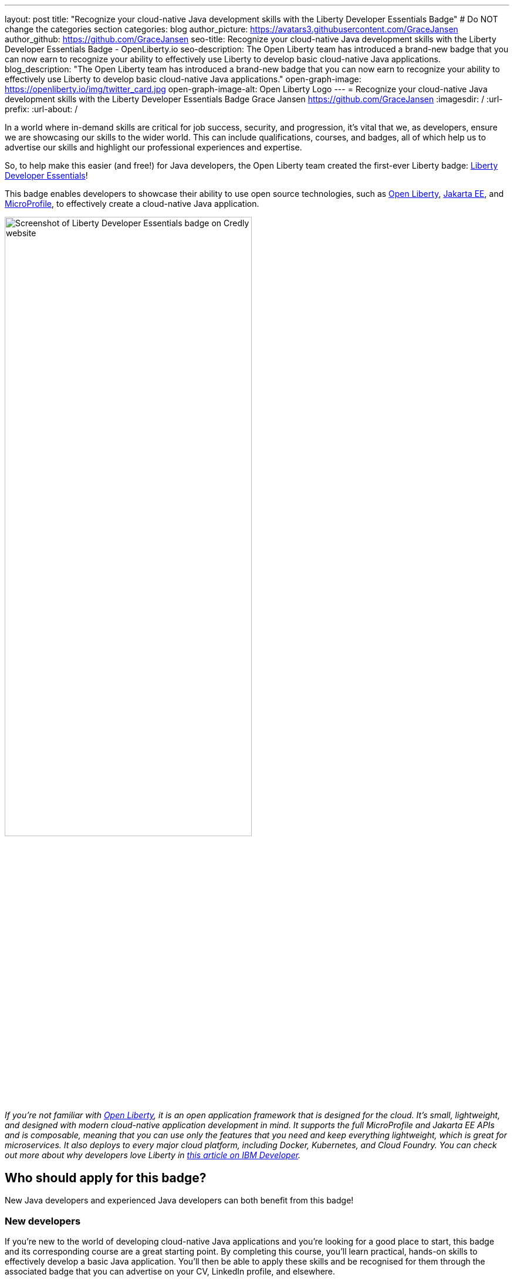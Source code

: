 ---
layout: post
title: "Recognize your cloud-native Java development skills with the Liberty Developer Essentials Badge"
# Do NOT change the categories section
categories: blog
author_picture: https://avatars3.githubusercontent.com/GraceJansen
author_github: https://github.com/GraceJansen
seo-title: Recognize your cloud-native Java development skills with the Liberty Developer Essentials Badge - OpenLiberty.io
seo-description: The Open Liberty team has introduced a brand-new badge that you can now earn to recognize your ability to effectively use Liberty to develop basic cloud-native Java applications.
blog_description: "The Open Liberty team has introduced a brand-new badge that you can now earn to recognize your ability to effectively use Liberty to develop basic cloud-native Java applications."
open-graph-image: https://openliberty.io/img/twitter_card.jpg
open-graph-image-alt: Open Liberty Logo
---
= Recognize your cloud-native Java development skills with the Liberty Developer Essentials Badge
Grace Jansen <https://github.com/GraceJansen>
:imagesdir: /
:url-prefix:
:url-about: /
//Blank line here is necessary before starting the body of the post.

In a world where in-demand skills are critical for job success, security, and progression, it's vital that we, as developers, ensure we are showcasing our skills to the wider world. This can include qualifications, courses, and badges, all of which help us to advertise our skills and highlight our professional experiences and expertise.

So, to help make this easier (and free!) for Java developers, the Open Liberty team created the first-ever Liberty badge: link:https://www.credly.com/org/ibm/badge/liberty-developer-essentials[Liberty Developer Essentials]!

This badge enables developers to showcase their ability to use open source technologies, such as link:https://openliberty.io/[Open Liberty], link:https://jakarta.ee/[Jakarta EE], and link:https://microprofile.io/[MicroProfile], to effectively create a cloud-native Java application.

image::/img/blog/LibertyBadge1.png[Screenshot of Liberty Developer Essentials badge on Credly website,width=70%,align="center"]

__If you're not familiar with link:https://openliberty.io/[Open Liberty], it is an open application framework that is designed for the cloud. It's small, lightweight, and designed with modern cloud-native application development in mind. It supports the full MicroProfile and Jakarta EE APIs and is composable, meaning that you can use only the features that you need and keep everything lightweight, which is great for microservices. It also deploys to every major cloud platform, including Docker, Kubernetes, and Cloud Foundry. You can check out more about why developers love Liberty in link:https://developer.ibm.com/articles/why-cloud-native-java-developers-love-liberty/[this article on IBM Developer].__

== Who should apply for this badge?

New Java developers and experienced Java developers can both benefit from this badge!

=== New developers

If you're new to the world of developing cloud-native Java applications and you're looking for a good place to start, this badge and its corresponding course are a great starting point. By completing this course, you'll learn practical, hands-on skills to effectively develop a basic Java application. You'll then be able to apply these skills and be recognised for them through the associated badge that you can advertise on your CV, LinkedIn profile, and elsewhere.

=== Experienced developers:

Alternatively, if you already have experience developing cloud-native Java applications, you can benefit from this badge as a way to showcase and advertise your skills externally. If you're a developer who is already using Liberty, this is a great way to easily show the experience you have and ability to use Liberty and other enterprise-level, open source technologies and standards to effectively create cloud-native Java applications.

On the other hand, if you're experienced in developing cloud-native Java applications but have not used Liberty before, this course and badge offer you an opportunity to showcase your transferable skills, add Liberty to your tool belt, and widen the range of proven platforms that you can apply your development skills to.


== How can I get this badge?

To earn the badge, there are two core components:

* A hands-on course

* An exam that tests the skills and knowledge learnt through the course

=== Hands-on Course

Developers who complete the link:https://cognitiveclass.ai/courses/essentials-for-java-application-development-with-liberty[Essentials for Cloud-Native Java Application Development] beginner-level course on link:https://cognitiveclass.ai/[cognitiveclass.ai] can earn this badge.

__Note: If you're already an experienced Liberty user, you're also welcome to skip straight to the end exam.__

This course teaches you the essential skills and technologies to create a basic cloud-native Java application with Open Liberty. It is composed of 5 modules that all involve hands-on coding experience using some of the Open Liberty interactive guides.

Course modules:

- Getting started with Open Liberty
- Creating a RESTful web service
- Consuming a RESTful web service
- Injecting dependencies into microservices
- Configuring microservices


image::/img/blog/LibertyBadge2.png[Screenshot of Essentials for Cloud Native Java Application Development course on cognitiveclass.ai site,width=70%,align="center"]

By completing these modules, you'll learn about REST applications, contexts and dependency injection (CDI), externalizing application configuration, and more. All of these skills are essential for developing a basic cloud-native Java application. These modules utilise enterprise, open source, industry standards, including MicroProfile and Jakarta EE - skills that are especially important for developers working on enterprise applications.

There are no hard requirements to be able to take this course. However, a basic knowledge of Java, Maven, and microservices will be useful. It's also worth noting that this is a self-paced course and can be taken at any time.


=== End Exam

At the end of the course, you'll be presented with an exam to complete. To pass this end exam, you must score at least 80% on higher. The exam consists of 20 multiple-choice questions based on the skills and knowledge you gained by competing the the course.

Once you successfully pass this final exam, you'll receive the Liberty Developer Essentials badge from Credly. You can then share this badge through social media sites like LinkedIn, or add it to things like your CV or email footer.


== The first of many…

This badge is what we hope will be the first of many Liberty badges, enabling developers to learn and be recognised for various skills that are required for effective cloud-native Java app development. In the future, we aim to create badges that go beyond the beginner level into deeper, more challenging topics. Keep your eyes peeled for updates. If you have suggestions for badges you'd like to see, share them with us by creating an issue on the link:https://github.com/OpenLiberty/open-liberty/issues[Open Liberty GitHub repository].


== Get your Liberty Developer Essentials Badge today!

So, whether you're new to Java development or a seasoned pro, get your link:https://www.credly.com/org/ibm/badge/liberty-developer-essentials[Liberty Developer Essentials badge] today and showcase your cloud-native Java application development skills! Once you've been awarded the badge, we'd love to see them on social media - please do tag us on X (link:https://twitter.com/openlibertyio[@OpenLibertyIO]) and LinkedIn (link:https://www.linkedin.com/company/openlibertyio/[Open Liberty]) so we can celebrate with you!

image::/img/blog/LibertyBadgeIcon.png[Screenshot of Liberty Developer Essentials badge icon,width=30%,align="center"]
